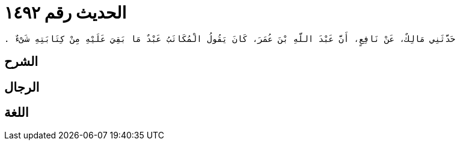 
= الحديث رقم ١٤٩٢

[quote.hadith]
----
حَدَّثَنِي مَالِكٌ، عَنْ نَافِعٍ، أَنَّ عَبْدَ اللَّهِ بْنَ عُمَرَ، كَانَ يَقُولُ الْمُكَاتَبُ عَبْدٌ مَا بَقِيَ عَلَيْهِ مِنْ كِتَابَتِهِ شَىْءٌ ‏.‏
----

== الشرح

== الرجال

== اللغة
    